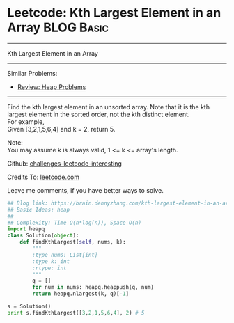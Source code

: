 * Leetcode: Kth Largest Element in an Array                      :BLOG:Basic:
#+STARTUP: showeverything
#+OPTIONS: toc:nil \n:t ^:nil creator:nil d:nil
:PROPERTIES:
:type:     heap, codetemplate
:END:
---------------------------------------------------------------------
Kth Largest Element in an Array
---------------------------------------------------------------------
Similar Problems:
- [[https://brain.dennyzhang.com/review-heap][Review: Heap Problems]]
---------------------------------------------------------------------
Find the kth largest element in an unsorted array. Note that it is the kth largest element in the sorted order, not the kth distinct element.
For example,
Given [3,2,1,5,6,4] and k = 2, return 5.

Note: 
You may assume k is always valid, 1 <= k <= array's length.

Github: [[url-external:https://github.com/DennyZhang/challenges-leetcode-interesting/tree/master/kth-largest-element-in-an-array][challenges-leetcode-interesting]]

Credits To: [[url-external:https://leetcode.com/problems/kth-largest-element-in-an-array/description/][leetcode.com]]

Leave me comments, if you have better ways to solve.

#+BEGIN_SRC python
## Blog link: https://brain.dennyzhang.com/kth-largest-element-in-an-array
## Basic Ideas: heap
##
## Complexity: Time O(n*log(n)), Space O(n)
import heapq
class Solution(object):
    def findKthLargest(self, nums, k):
        """
        :type nums: List[int]
        :type k: int
        :rtype: int
        """
        q = []
        for num in nums: heapq.heappush(q, num)
        return heapq.nlargest(k, q)[-1]

s = Solution()
print s.findKthLargest([3,2,1,5,6,4], 2) # 5
#+END_SRC
